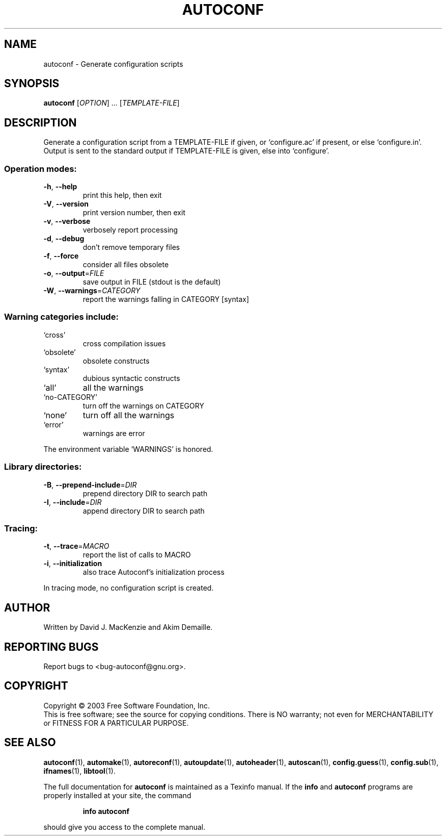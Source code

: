 .\" DO NOT MODIFY THIS FILE!  It was generated by help2man 1.33.
.TH AUTOCONF "1" "November 2003" "autoconf 2.59" "User Commands"
.SH NAME
autoconf \- Generate configuration scripts
.SH SYNOPSIS
.B autoconf
[\fIOPTION\fR] ... [\fITEMPLATE-FILE\fR]
.SH DESCRIPTION
Generate a configuration script from a TEMPLATE-FILE if given, or
`configure.ac' if present, or else `configure.in'.  Output is sent
to the standard output if TEMPLATE-FILE is given, else into
`configure'.
.SS "Operation modes:"
.TP
\fB\-h\fR, \fB\-\-help\fR
print this help, then exit
.TP
\fB\-V\fR, \fB\-\-version\fR
print version number, then exit
.TP
\fB\-v\fR, \fB\-\-verbose\fR
verbosely report processing
.TP
\fB\-d\fR, \fB\-\-debug\fR
don't remove temporary files
.TP
\fB\-f\fR, \fB\-\-force\fR
consider all files obsolete
.TP
\fB\-o\fR, \fB\-\-output\fR=\fIFILE\fR
save output in FILE (stdout is the default)
.TP
\fB\-W\fR, \fB\-\-warnings\fR=\fICATEGORY\fR
report the warnings falling in CATEGORY [syntax]
.SS "Warning categories include:"
.TP
`cross'
cross compilation issues
.TP
`obsolete'
obsolete constructs
.TP
`syntax'
dubious syntactic constructs
.TP
`all'
all the warnings
.TP
`no-CATEGORY'
turn off the warnings on CATEGORY
.TP
`none'
turn off all the warnings
.TP
`error'
warnings are error
.PP
The environment variable `WARNINGS' is honored.
.SS "Library directories:"
.TP
\fB\-B\fR, \fB\-\-prepend\-include\fR=\fIDIR\fR
prepend directory DIR to search path
.TP
\fB\-I\fR, \fB\-\-include\fR=\fIDIR\fR
append directory DIR to search path
.SS "Tracing:"
.TP
\fB\-t\fR, \fB\-\-trace\fR=\fIMACRO\fR
report the list of calls to MACRO
.TP
\fB\-i\fR, \fB\-\-initialization\fR
also trace Autoconf's initialization process
.PP
In tracing mode, no configuration script is created.
.SH AUTHOR
Written by David J. MacKenzie and Akim Demaille.
.SH "REPORTING BUGS"
Report bugs to <bug-autoconf@gnu.org>.
.SH COPYRIGHT
Copyright \(co 2003 Free Software Foundation, Inc.
.br
This is free software; see the source for copying conditions.  There is NO
warranty; not even for MERCHANTABILITY or FITNESS FOR A PARTICULAR PURPOSE.
.SH "SEE ALSO"
.BR autoconf (1),
.BR automake (1),
.BR autoreconf (1),
.BR autoupdate (1),
.BR autoheader (1),
.BR autoscan (1),
.BR config.guess (1),
.BR config.sub (1),
.BR ifnames (1),
.BR libtool (1).
.PP
The full documentation for
.B autoconf
is maintained as a Texinfo manual.  If the
.B info
and
.B autoconf
programs are properly installed at your site, the command
.IP
.B info autoconf
.PP
should give you access to the complete manual.
